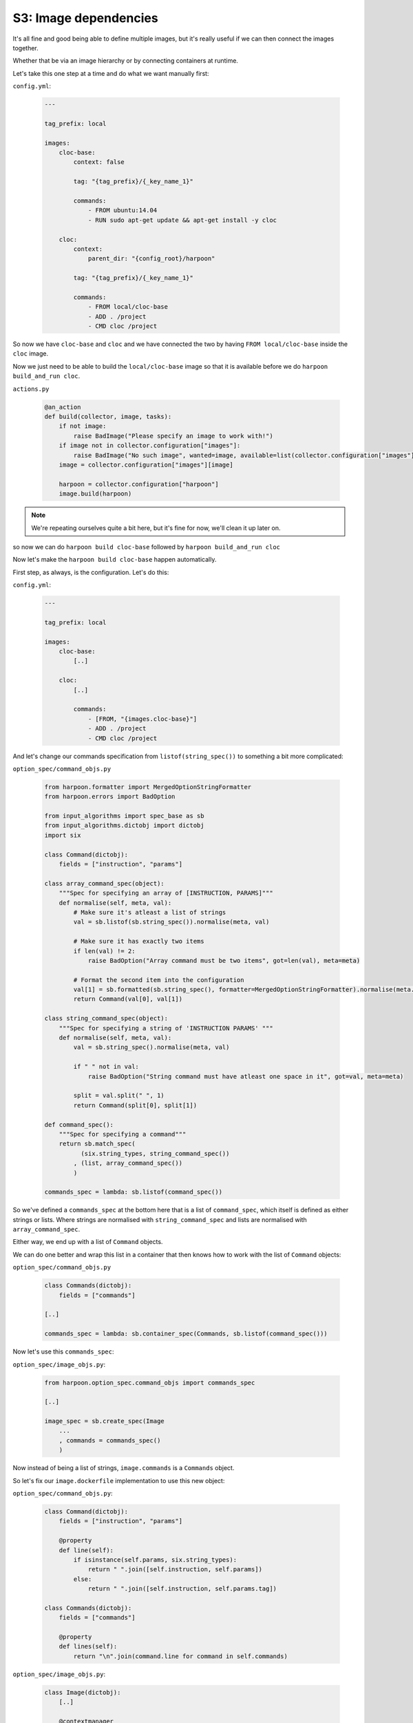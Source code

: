 .. _bh_s3_image_dependencies:

S3: Image dependencies
======================

It's all fine and good being able to define multiple images, but it's really
useful if we can then connect the images together.

Whether that be via an image hierarchy or by connecting containers at runtime.

Let's take this one step at a time and do what we want manually first:

``config.yml``:

    .. code-block:: yaml

        ---

        tag_prefix: local

        images:
            cloc-base:
                context: false

                tag: "{tag_prefix}/{_key_name_1}"

                commands:
                    - FROM ubuntu:14.04
                    - RUN sudo apt-get update && apt-get install -y cloc

            cloc:
                context:
                    parent_dir: "{config_root}/harpoon"

                tag: "{tag_prefix}/{_key_name_1}"

                commands:
                    - FROM local/cloc-base
                    - ADD . /project
                    - CMD cloc /project

So now we have ``cloc-base`` and ``cloc`` and we have connected the two by having
``FROM local/cloc-base`` inside the ``cloc`` image.

Now we just need to be able to build the ``local/cloc-base`` image so that it is
available before we do ``harpoon build_and_run cloc``.

``actions.py``

    .. code-block:: python

        @an_action
        def build(collector, image, tasks):
            if not image:
                raise BadImage("Please specify an image to work with!")
            if image not in collector.configuration["images"]:
                raise BadImage("No such image", wanted=image, available=list(collector.configuration["images"].keys()))
            image = collector.configuration["images"][image]

            harpoon = collector.configuration["harpoon"]
            image.build(harpoon)

.. note:: We're repeating ourselves quite a bit here, but it's fine for now,
 we'll clean it up later on.

so now we can do ``harpoon build cloc-base`` followed by
``harpoon build_and_run cloc``

Now let's make the ``harpoon build cloc-base`` happen automatically.

First step, as always, is the configuration. Let's do this:

``config.yml``:

    .. code-block:: yaml

        ---

        tag_prefix: local

        images:
            cloc-base:
                [..]

            cloc:
                [..]

                commands:
                    - [FROM, "{images.cloc-base}"]
                    - ADD . /project
                    - CMD cloc /project

And let's change our commands specification from ``listof(string_spec())`` to
something a bit more complicated:

``option_spec/command_objs.py``

    .. code-block:: python

        from harpoon.formatter import MergedOptionStringFormatter
        from harpoon.errors import BadOption

        from input_algorithms import spec_base as sb
        from input_algorithms.dictobj import dictobj
        import six

        class Command(dictobj):
            fields = ["instruction", "params"]

        class array_command_spec(object):
            """Spec for specifying an array of [INSTRUCTION, PARAMS]"""
            def normalise(self, meta, val):
                # Make sure it's atleast a list of strings
                val = sb.listof(sb.string_spec()).normalise(meta, val)

                # Make sure it has exactly two items
                if len(val) != 2:
                    raise BadOption("Array command must be two items", got=len(val), meta=meta)

                # Format the second item into the configuration
                val[1] = sb.formatted(sb.string_spec(), formatter=MergedOptionStringFormatter).normalise(meta.indexed_at(1), val[1])
                return Command(val[0], val[1])

        class string_command_spec(object):
            """Spec for specifying a string of 'INSTRUCTION PARAMS' """
            def normalise(self, meta, val):
                val = sb.string_spec().normalise(meta, val)

                if " " not in val:
                    raise BadOption("String command must have atleast one space in it", got=val, meta=meta)

                split = val.split(" ", 1)
                return Command(split[0], split[1])

        def command_spec():
            """Spec for specifying a command"""
            return sb.match_spec(
                  (six.string_types, string_command_spec())
                , (list, array_command_spec())
                )

        commands_spec = lambda: sb.listof(command_spec())

So we've defined a ``commands_spec`` at the bottom here that is a list of
``command_spec``, which itself is defined as either strings or lists. Where
strings are normalised with ``string_command_spec`` and lists are normalised
with ``array_command_spec``.

Either way, we end up with a list of ``Command`` objects.

We can do one better and wrap this list in a container that then knows how to
work with the list of ``Command`` objects:

``option_spec/command_objs.py``

    .. code-block:: python

        class Commands(dictobj):
            fields = ["commands"]

        [..]

        commands_spec = lambda: sb.container_spec(Commands, sb.listof(command_spec()))

Now let's use this ``commands_spec``:

``option_spec/image_objs.py``:

    .. code-block:: python

        from harpoon.option_spec.command_objs import commands_spec

        [..]

        image_spec = sb.create_spec(Image
            ...
            , commands = commands_spec()
            )

Now instead of being a list of strings, ``image.commands`` is a ``Commands``
object.

So let's fix our ``image.dockerfile`` implementation to use this new object:

``option_spec/command_objs.py``:

    .. code-block:: python

        class Command(dictobj):
            fields = ["instruction", "params"]

            @property
            def line(self):
                if isinstance(self.params, six.string_types):
                    return " ".join([self.instruction, self.params])
                else:
                    return " ".join([self.instruction, self.params.tag])

        class Commands(dictobj):
            fields = ["commands"]

            @property
            def lines(self):
                return "\n".join(command.line for command in self.commands)

``option_spec/image_objs.py``:

    .. code-block:: python

        class Image(dictobj):
            [..]

            @contextmanager
            def dockerfile(self):
                with hp.a_temp_file() as fle:
                    fle.write(self.commands.lines)
                    [..]

Now run ``harpoon build_and_run cloc`` again, it should work!

Automatically build dependencies
--------------------------------

Now we have the information necessary to automatically build our ``cloc-base``
dependency when we decide to run ``cloc``.

``option_spec/image_objs.py``:

    .. code-block:: python

        class Image(dictobj):
            [..]

            def dependencies(self):
                parent_image = self.commands.parent_image
                if isinstance(parent_image, Image):
                    yield parent_image

Now, let's define ``commands.parent_image``:

``option_spec/command_objs.py``

    .. code-block:: python

        class Commands(dictobj):
            [..]

            @property
            def parent_image(self):
                for command in self.commands:
                    if command.instruction == "FROM":
                        return command.params

And finally let's build this dependency automatically:

``option_spec/image_objs.py``

    .. code-block:: python

        class Image(dictobj):
            [..]

            @an_action
            def build(self, harpoon):
                for dependency in self.dependencies():
                    dependency.build(harpoon)

                [..]

Now run ``harpoon build_and_run cloc`` and you'll see it build ``cloc-base`` as
well.

Showing the layers
------------------

One last thing before we finish section3, let's make a ``show`` action that
shows us the hierarchy of images in our configuration.

Let's start with a new file:

``layers.py``

    .. code-block:: python

        from harpoon.errors import ImageDepCycle

        class Layers(object):
            """
            Used to order the creation of many images.

            Usage::

                layers = Layers({"image1": image1, "image2": "image2, "image3": image3, "image4": image4})
                layers.add_to_layers("image3")
                for layer in layers.layered:
                    # might get something like
                    # [("image3", image4), ("image2", image2)]
                    # [("image3", image3)]

            When we create the layers, it will do a depth first addition of all dependencies
            and only add a image to a layer that occurs after all it's dependencies.

            Cyclic dependencies will be complained about.
            """
            def __init__(self, images, all_images=None):
                self.images = images
                self.all_images = all_images
                if self.all_images is None:
                    self.all_images = images

                self.accounted = {}
                self._layered = []

            def reset(self):
                """Make a clean slate (initialize layered and accounted on the instance)"""
                self.accounted = {}
                self._layered = []

            @property
            def layered(self):
                """Yield list of [[(name, image), ...], [(name, image), ...], ...]"""
                result = []
                for layer in self._layered:
                    nxt = []
                    for name in layer:
                        nxt.append((name, self.all_images[name]))
                    result.append(nxt)
                return result

            def add_all_to_layers(self):
                """Add all the images to layered"""
                for image in sorted(self.images):
                    self.add_to_layers(image)

            def add_to_layers(self, name, chain=None):
                layered = self._layered

                if name not in self.accounted:
                    self.accounted[name] = True
                else:
                    return

                if chain is None:
                    chain = []
                chain = chain + [name]

                for dependency in sorted(self.all_images[name].dependencies(self.all_images)):
                    dep_chain = list(chain)
                    if dependency in chain:
                        dep_chain.append(dependency)
                        raise ImageDepCycle(chain=dep_chain)
                    self.add_to_layers(dependency, dep_chain)

                layer = 0
                for dependency in self.all_images[name].dependencies(self.all_images):
                    for index, deps in enumerate(layered):
                        if dependency in deps:
                            if layer <= index:
                                layer = index + 1
                            continue

                if len(layered) == layer:
                    layered.append([])
                layered[layer].append(name)

This is code straight from the Harpoon code base and is well tested. It actually
comes from a project made before Harpoon was started and it works well.

It takes in a dictionary of all the available images and expects each image to
have a ``dependencies`` function that returns an iterator of dependencies in the
form of their name in the ``images`` dictionary.

So let's change our ``dependencies`` method on Image:

``option_spec/image_objs.py``

    .. code-block:: python

        class Image(dictobj):
            [..]

            def dependencies(self, images):
                parent_image = self.commands.parent_image
                if isinstance(parent_image, Image):
                    return parent_image.name

But wait! We haven't defined a ``name`` property on our images yet, we should
do that!

``option_spec/image_objs.py``:

    .. code-block:: python

        class Image(dictobj):
            fields = ["name", "tag", "context", "command", "commands"]

            [..]

        image_spec = sb.create_spec(Image
            , name = sb.formatted(sb.overridden("{_key_name_1}"), formatter=MergedOptionStringFormatter)
            ...
            )

There we go, just using our ``_key_name_n`` feature to make sure ``name`` is
always the name of the image.

Now, let's make our ``build`` method able to find the images from our
dependencies:

``actions.py``

    .. code-block:: python

        @an_action
        def build(....)
            [..]

            image.build(harpoon, collector.configuration["images"])

        @an_action
        def build_and_run(....)
            [..]

            image.build(harpoon, collector.configuration["images"])
            image.run()

``option_spec/image_objs.py``

    .. code-block:: python

        class Image(dictobj):
            [..]

            def build(self, harpoon, images):
                for dependency in self.dependencies():
                    images[dependency].build(harpoon, images)

                [..]

Now ``harpoon build_and_run cloc`` should work again. Let's make our show action

``actions.py``

    .. code-block:: python

        from harpoon.layers import Layers

        @an_action
        def show(collector, image, tasks):
            layers = Layers(collector.configuration["images"])
            layers.add_all_to_layers()
            for index, layer in enumerate(layers.layered):
                print("Layer {0}".format(index+1))
                for _, image in layer:
                    print("\t{0}".format(image.name))
                print("")

Now we can do ``harpoon show``.

Circular dependencies
---------------------

Now go into config.yml and do this:

``config.yml``

    .. code-block:: yaml

        cloc-base:
            commands:
                - [FROM, "{images.cloc}"]

And run ``harpoon build_and_run cloc``!

You probably expected some kind of max stack depth error, but what you got instead
was it complaining about ``tag`` not being an attribute of ``MergedOptions``.

This is because it's still converting ``images.cloc-base`` when ``cloc`` tries
to interactive with the ``cloc-base`` Image object.

Either way, it should be an error that you've created a circular dependency.

This module is big enough already, so we'll deal with this problem in the next
section.

